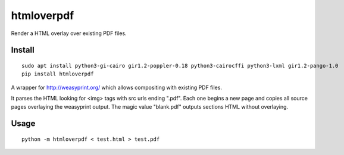 ===========
htmloverpdf
===========
.. image:: https://readthedocs.org/projects/htmloverpdf/badge/?version=latest
    :target: https://htmloverpdf.readthedocs.io/en/latest/?badge=latest

.. image:: https://badge.fury.io/py/htmloverpdf.svg
    :target: https://badge.fury.io/py/htmloverpdf

Render a HTML overlay over existing PDF files.

Install
-------

::

    sudo apt install python3-gi-cairo gir1.2-poppler-0.18 python3-cairocffi python3-lxml gir1.2-pango-1.0
    pip install htmloverpdf

A wrapper for http://weasyprint.org/ which allows compositing with existing PDF files.
            
It parses the HTML looking for <img> tags with src urls ending ".pdf". Each one begins a new page and copies all source pages overlaying the weasyprint output.
The magic value "blank.pdf" outputs sections HTML without overlaying.

Usage
-----

::

    python -m htmloverpdf < test.html > test.pdf
